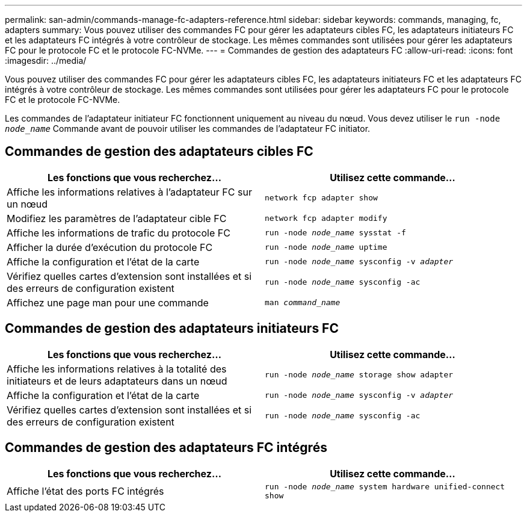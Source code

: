 ---
permalink: san-admin/commands-manage-fc-adapters-reference.html 
sidebar: sidebar 
keywords: commands, managing, fc, adapters 
summary: Vous pouvez utiliser des commandes FC pour gérer les adaptateurs cibles FC, les adaptateurs initiateurs FC et les adaptateurs FC intégrés à votre contrôleur de stockage. Les mêmes commandes sont utilisées pour gérer les adaptateurs FC pour le protocole FC et le protocole FC-NVMe. 
---
= Commandes de gestion des adaptateurs FC
:allow-uri-read: 
:icons: font
:imagesdir: ../media/


[role="lead"]
Vous pouvez utiliser des commandes FC pour gérer les adaptateurs cibles FC, les adaptateurs initiateurs FC et les adaptateurs FC intégrés à votre contrôleur de stockage. Les mêmes commandes sont utilisées pour gérer les adaptateurs FC pour le protocole FC et le protocole FC-NVMe.

Les commandes de l'adaptateur initiateur FC fonctionnent uniquement au niveau du nœud. Vous devez utiliser le `run -node _node_name_` Commande avant de pouvoir utiliser les commandes de l'adaptateur FC initiator.



== Commandes de gestion des adaptateurs cibles FC

[cols="2*"]
|===
| Les fonctions que vous recherchez... | Utilisez cette commande... 


 a| 
Affiche les informations relatives à l'adaptateur FC sur un nœud
 a| 
`network fcp adapter show`



 a| 
Modifiez les paramètres de l'adaptateur cible FC
 a| 
`network fcp adapter modify`



 a| 
Affiche les informations de trafic du protocole FC
 a| 
`run -node _node_name_ sysstat -f`



 a| 
Afficher la durée d'exécution du protocole FC
 a| 
`run -node _node_name_ uptime`



 a| 
Affiche la configuration et l'état de la carte
 a| 
`run -node _node_name_ sysconfig -v _adapter_`



 a| 
Vérifiez quelles cartes d'extension sont installées et si des erreurs de configuration existent
 a| 
`run -node _node_name_ sysconfig -ac`



 a| 
Affichez une page man pour une commande
 a| 
`man _command_name_`

|===


== Commandes de gestion des adaptateurs initiateurs FC

[cols="2*"]
|===
| Les fonctions que vous recherchez... | Utilisez cette commande... 


 a| 
Affiche les informations relatives à la totalité des initiateurs et de leurs adaptateurs dans un nœud
 a| 
`run -node _node_name_ storage show adapter`



 a| 
Affiche la configuration et l'état de la carte
 a| 
`run -node _node_name_ sysconfig -v _adapter_`



 a| 
Vérifiez quelles cartes d'extension sont installées et si des erreurs de configuration existent
 a| 
`run -node _node_name_ sysconfig -ac`

|===


== Commandes de gestion des adaptateurs FC intégrés

[cols="2*"]
|===
| Les fonctions que vous recherchez... | Utilisez cette commande... 


 a| 
Affiche l'état des ports FC intégrés
 a| 
`run -node _node_name_ system hardware unified-connect show`

|===
